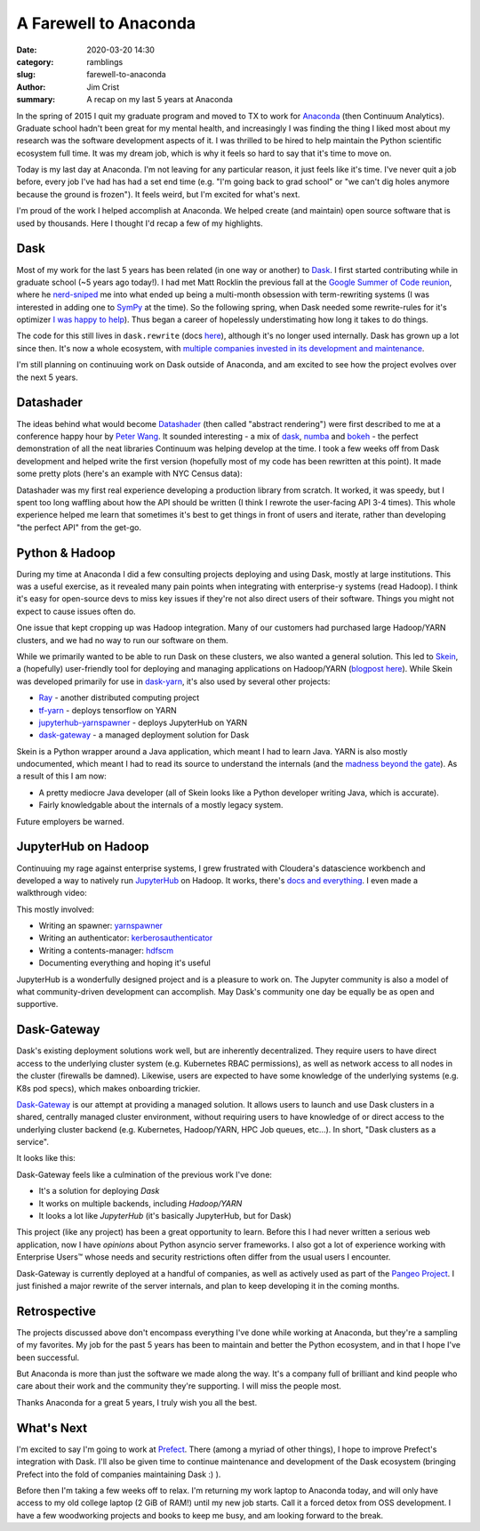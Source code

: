 A Farewell to Anaconda
######################

:date: 2020-03-20 14:30
:category: ramblings
:slug: farewell-to-anaconda
:author: Jim Crist
:summary: A recap on my last 5 years at Anaconda


In the spring of 2015 I quit my graduate program and moved to TX to work for
`Anaconda <https://www.anaconda.com/>`__ (then Continuum Analytics). Graduate
school hadn't been great for my mental health, and increasingly I was finding
the thing I liked most about my research was the software development aspects
of it. I was thrilled to be hired to help maintain the Python scientific
ecosystem full time. It was my dream job, which is why it feels so hard to say
that it's time to move on.

Today is my last day at Anaconda. I'm not leaving for any particular reason, it
just feels like it's time. I've never quit a job before, every job I've had has
had a set end time (e.g. "I'm going back to grad school" or "we can't dig holes
anymore because the ground is frozen"). It feels weird, but I'm excited for
what's next.

I'm proud of the work I helped accomplish at Anaconda. We helped create (and
maintain) open source software that is used by thousands. Here I thought I'd
recap a few of my highlights.


Dask
----

.. raw:: html

    <img title="Dask is not an acronym, our logo is just shouting its name" class="align-center" src="/images/dask-logo-horizontal.svg" style="width: 80%;" />

Most of my work for the last 5 years has been related (in one way or another)
to `Dask <https.dask.org>`__. I first started contributing while in graduate
school (~5 years ago today!). I had met Matt Rocklin the previous fall at the `Google Summer of Code
reunion <https://lwn.net/Articles/618282/>`__, where he `nerd-sniped
<https://xkcd.com/356/>`__ me into what ended up being a multi-month obsession
with term-rewriting systems (I was interested in adding one to `SymPy
<https://www.sympy.org>`__ at the time). So the following spring, when Dask
needed some rewrite-rules for it's optimizer `I was happy to help
<https://github.com/dask/dask/issues/79>`__). Thus began a career of hopelessly
understimating how long it takes to do things.

.. raw:: html

    <img title="So young, so naive." class="align-center" src="/images/first-dask-issue-comment.png" style="width: 90%;" />

The code for this still lives in ``dask.rewrite`` (docs `here
<https://docs.dask.org/en/latest/optimize.html#rewrite-rules>`__), although
it's no longer used internally. Dask has grown up a lot since then. It's now a
whole ecosystem, with
`multiple <https://anaconda.com>`__
`companies <https://coiled.io/>`__
`invested in <https://www.quansight.com/>`__
`its development <https://rapids.ai/>`__
`and maintenance <https://www.saturncloud.io/>`__.

I'm still planning on continuuing work on Dask outside of Anaconda, and am
excited to see how the project evolves over the next 5 years.


Datashader
----------

The ideas behind what would become `Datashader <https://datashader.org/>`__
(then called "abstract rendering") were first described to me at a conference
happy hour by `Peter Wang <https://twitter.com/pwang>`__. It sounded
interesting - a mix of `dask <https://dask.org/>`__, `numba
<https://numba.org>`__ and `bokeh <https://bokeh.org/>`__ - the perfect
demonstration of all the neat libraries Continuum was helping develop at the
time. I took a few weeks off from Dask development and helped write the first
version (hopefully most of my code has been rewritten at this point). It made
some pretty plots (here's an example with NYC Census data):

.. raw:: html

    <img title="NYC Census, categorized by race" class="align-center" src="/images/datashader-nyc-census.png" style="width: 90%;" />

Datashader was my first real experience developing a production library from
scratch. It worked, it was speedy, but I spent too long waffling about how the
API should be written (I think I rewrote the user-facing API 3-4 times). This
whole experience helped me learn that sometimes it's best to get things in
front of users and iterate, rather than developing "the perfect API" from the
get-go.


Python & Hadoop
---------------

During my time at Anaconda I did a few consulting projects deploying and using
Dask, mostly at large institutions. This was a useful exercise, as it revealed
many pain points when integrating with enterprise-y systems (read Hadoop). I
think it's easy for open-source devs to miss key issues if they're not also
direct users of their software. Things you might not expect to cause issues
often do.

One issue that kept cropping up was Hadoop integration. Many of our customers
had purchased large Hadoop/YARN clusters, and we had no way to run our software
on them.

.. raw:: html

    <img title="sometimes things are difficult" class="align-center" src="/images/one-does-not-simply-deploy-on-yarn.jpg" style="width: 60%;" />

While we primarily wanted to be able to run Dask on
these clusters, we also wanted a general solution. This led to `Skein
<https://jcristharif.com/skein/>`__, a (hopefully) user-friendly tool for
deploying and managing applications on Hadoop/YARN (`blogpost here
<{filename}/skein.rst>`__). While Skein was developed primarily for use in `dask-yarn
<https://yarn.dask.org>`__, it's also used by several other projects:

- `Ray <https://ray.readthedocs.io/en/latest/deploy-on-yarn.html>`__ - another distributed computing project
- `tf-yarn <https://github.com/criteo/tf-yarn>`__ - deploys tensorflow on YARN
- `jupyterhub-yarnspawner <https://jupyterhub-yarnspawner.readthedocs.io>`__ - deploys JupyterHub on YARN
- `dask-gateway <https://gateway.dask.org/>`__ - a managed deployment solution for Dask

Skein is a Python wrapper around a Java application, which meant I had to learn
Java. YARN is also mostly undocumented, which meant I had to read its source to
understand the internals (and the `madness beyond the gate
<https://steveloughran.gitbooks.io/kerberos_and_hadoop/>`__). As a result of
this I am now:

- A pretty mediocre Java developer (all of Skein looks like a Python developer
  writing Java, which is accurate).
- Fairly knowledgable about the internals of a mostly legacy system.

Future employers be warned.


JupyterHub on Hadoop
--------------------

Continuuing my rage against enterprise systems, I grew frustrated with
Cloudera's datascience workbench and developed a way to natively run
`JupyterHub <https://jupyterhub.readthedocs.io>`__ on Hadoop. It works, there's
`docs and everything
<https://jupyterhub-on-hadoop.readthedocs.io/en/latest/>`__. I even made a
walkthrough video:

.. raw:: html

    <div style="text-align:center">
      <iframe
        width="640"
        height="385"
        src="https://www.youtube.com/embed/M7T8Xnj9M6c"
        frameborder="0"
        allow="autoplay; encrypted-media;"
        allowfullscreen>
      </iframe>
    </div>

This mostly involved:

- Writing an spawner: `yarnspawner <https://jupyterhub-yarnspawner.readthedocs.io>`__
- Writing an authenticator: `kerberosauthenticator <https://jupyterhub-kerberosauthenticator.readthedocs.io>`__
- Writing a contents-manager: `hdfscm <https://jcristharif.com/hdfscm/>`__
- Documenting everything and hoping it's useful

JupyterHub is a wonderfully designed project and is a pleasure to work on. The
Jupyter community is also a model of what community-driven development can
accomplish. May Dask's community one day be equally be as open and supportive.


Dask-Gateway
------------

Dask's existing deployment solutions work well, but are inherently
decentralized. They require users to have direct access to the underlying
cluster system (e.g. Kubernetes RBAC permissions), as well as network access to
all nodes in the cluster (firewalls be damned). Likewise, users are expected to
have some knowledge of the underlying systems (e.g. K8s pod specs), which makes
onboarding trickier.

`Dask-Gateway <https://gateway.dask.org>`__ is our attempt at providing a
managed solution. It allows users to launch and use Dask clusters in a shared,
centrally managed cluster environment, without requiring users to have
knowledge of or direct access to the underlying cluster backend (e.g.
Kubernetes, Hadoop/YARN, HPC Job queues, etc…). In short, "Dask clusters as a
service".

It looks like this:

.. raw:: html

    <img title="dask-gateway's architecture" class="align-center" src="/images/dask-gateway-architecture.svg" style="width: 80%;" />

Dask-Gateway feels like a culmination of the previous work I've done:

- It's a solution for deploying *Dask*
- It works on multiple backends, including *Hadoop/YARN*
- It looks a lot like *JupyterHub* (it's basically JupyterHub, but for Dask)

This project (like any project) has been a great opportunity to learn. Before
this I had never written a serious web application, now I have *opinions* about
Python asyncio server frameworks. I also got a lot of experience working with
Enterprise Users |(TM)| whose needs and security restrictions often differ from the
usual users I encounter.

.. |(TM)| unicode:: U+2122
    :ltrim:

Dask-Gateway is currently deployed at a handful of companies, as well as
actively used as part of the `Pangeo Project <https://pangeo.io>`__. I just
finished a major rewrite of the server internals, and plan to keep developing
it in the coming months.


Retrospective
-------------

The projects discussed above don't encompass everything I've done while working
at Anaconda, but they're a sampling of my favorites. My job for the past 5
years has been to maintain and better the Python ecosystem, and in that I hope
I've been successful.

But Anaconda is more than just the software we made along the way. It's a
company full of brilliant and kind people who care about their work and the
community they're supporting. I will miss the people most.

Thanks Anaconda for a great 5 years, I truly wish you all the best.


What's Next
-----------

I'm excited to say I'm going to work at `Prefect <https://www.prefect.io/>`__.
There (among a myriad of other things), I hope to improve Prefect's integration
with Dask. I'll also be given time to continue maintenance and development of
the Dask ecosystem (bringing Prefect into the fold of companies maintaining
Dask :) ).

Before then I'm taking a few weeks off to relax. I'm returning my work laptop
to Anaconda today, and will only have access to my old college laptop (2 GiB of
RAM!) until my new job starts. Call it a forced detox from OSS development. I
have a few woodworking projects and books to keep me busy, and am looking
forward to the break.
